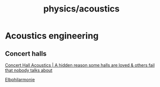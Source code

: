 :PROPERTIES:
:ID:       b1b90db2-fdbf-4281-a64d-45b1ea67bef2
:END:
#+title: physics/acoustics
* Acoustics engineering
** Concert halls
[[https://www.youtube.com/watch?v=tnDAlnyqjzk][Concert Hall Acoustics | A hidden reason some halls are loved & others fail that nobody talks about]]

[[https://www.youtube.com/watch?v=mDCJLbz61fU][Elbphilarmonie]]
